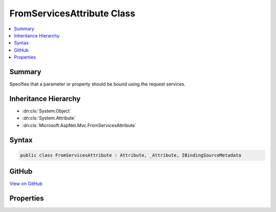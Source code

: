 

FromServicesAttribute Class
===========================



.. contents:: 
   :local:



Summary
-------

Specifies that a parameter or property should be bound using the request services.





Inheritance Hierarchy
---------------------


* :dn:cls:`System.Object`
* :dn:cls:`System.Attribute`
* :dn:cls:`Microsoft.AspNet.Mvc.FromServicesAttribute`








Syntax
------

.. code-block:: csharp

   public class FromServicesAttribute : Attribute, _Attribute, IBindingSourceMetadata





GitHub
------

`View on GitHub <https://github.com/aspnet/apidocs/blob/master/aspnet/mvc/src/Microsoft.AspNet.Mvc.Core/FromServicesAttribute.cs>`_





.. dn:class:: Microsoft.AspNet.Mvc.FromServicesAttribute

Properties
----------

.. dn:class:: Microsoft.AspNet.Mvc.FromServicesAttribute
    :noindex:
    :hidden:

    
    .. dn:property:: Microsoft.AspNet.Mvc.FromServicesAttribute.BindingSource
    
        
        :rtype: Microsoft.AspNet.Mvc.ModelBinding.BindingSource
    
        
        .. code-block:: csharp
    
           public BindingSource BindingSource { get; }
    

